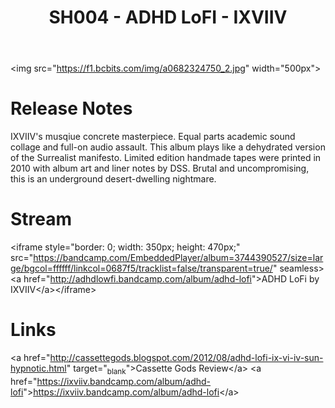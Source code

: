 #+TITLE: SH004 - ADHD LoFI - IXVIIV
#+DATE_CREATED: <2008-06-01 Sun>
#+FIRN_UNDER: Releases
#+FIRN_ORDER: 27

<img src="https://f1.bcbits.com/img/a0682324750_2.jpg" width="500px">
* Release Notes
IXVIIV's musqiue concrete masterpiece. Equal parts academic sound collage and full-on audio assault. This album plays like a dehydrated version of the Surrealist manifesto. Limited edition handmade tapes were printed in 2010 with album art and liner notes by DSS. Brutal and uncompromising, this is an underground desert-dwelling nightmare.
* Stream
<iframe style="border: 0; width: 350px; height: 470px;" src="https://bandcamp.com/EmbeddedPlayer/album=3744390527/size=large/bgcol=ffffff/linkcol=0687f5/tracklist=false/transparent=true/" seamless><a href="http://adhdlowfi.bandcamp.com/album/adhd-lofi">ADHD LoFi by IXVIIV</a></iframe>
* Links
<a href="http://cassettegods.blogspot.com/2012/08/adhd-lofi-ix-vi-iv-sun-hypnotic.html" target="_blank">Cassette Gods Review</a>
<a href="https://ixviiv.bandcamp.com/album/adhd-lofi">https://ixviiv.bandcamp.com/album/adhd-lofi</a>
